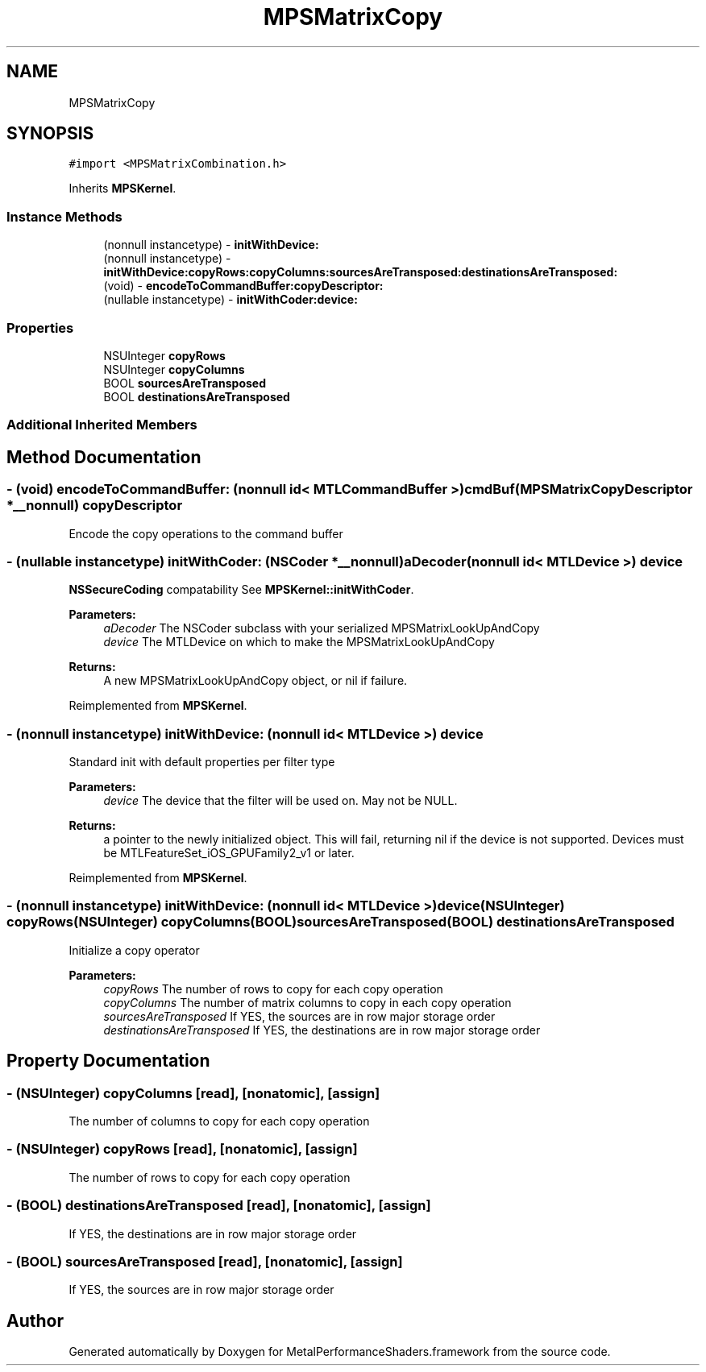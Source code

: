 .TH "MPSMatrixCopy" 3 "Thu Jul 13 2017" "Version MetalPerformanceShaders-87.2" "MetalPerformanceShaders.framework" \" -*- nroff -*-
.ad l
.nh
.SH NAME
MPSMatrixCopy
.SH SYNOPSIS
.br
.PP
.PP
\fC#import <MPSMatrixCombination\&.h>\fP
.PP
Inherits \fBMPSKernel\fP\&.
.SS "Instance Methods"

.in +1c
.ti -1c
.RI "(nonnull instancetype) \- \fBinitWithDevice:\fP"
.br
.ti -1c
.RI "(nonnull instancetype) \- \fBinitWithDevice:copyRows:copyColumns:sourcesAreTransposed:destinationsAreTransposed:\fP"
.br
.ti -1c
.RI "(void) \- \fBencodeToCommandBuffer:copyDescriptor:\fP"
.br
.ti -1c
.RI "(nullable instancetype) \- \fBinitWithCoder:device:\fP"
.br
.in -1c
.SS "Properties"

.in +1c
.ti -1c
.RI "NSUInteger \fBcopyRows\fP"
.br
.ti -1c
.RI "NSUInteger \fBcopyColumns\fP"
.br
.ti -1c
.RI "BOOL \fBsourcesAreTransposed\fP"
.br
.ti -1c
.RI "BOOL \fBdestinationsAreTransposed\fP"
.br
.in -1c
.SS "Additional Inherited Members"
.SH "Method Documentation"
.PP 
.SS "\- (void) encodeToCommandBuffer: (nonnull id< MTLCommandBuffer >) cmdBuf(\fBMPSMatrixCopyDescriptor\fP *__nonnull) copyDescriptor"
Encode the copy operations to the command buffer 
.SS "\- (nullable instancetype) \fBinitWithCoder:\fP (NSCoder *__nonnull) aDecoder(nonnull id< MTLDevice >) device"
\fBNSSecureCoding\fP compatability  See \fBMPSKernel::initWithCoder\fP\&. 
.PP
\fBParameters:\fP
.RS 4
\fIaDecoder\fP The NSCoder subclass with your serialized MPSMatrixLookUpAndCopy 
.br
\fIdevice\fP The MTLDevice on which to make the MPSMatrixLookUpAndCopy 
.RE
.PP
\fBReturns:\fP
.RS 4
A new MPSMatrixLookUpAndCopy object, or nil if failure\&. 
.RE
.PP

.PP
Reimplemented from \fBMPSKernel\fP\&.
.SS "\- (nonnull instancetype) initWithDevice: (nonnull id< MTLDevice >) device"
Standard init with default properties per filter type 
.PP
\fBParameters:\fP
.RS 4
\fIdevice\fP The device that the filter will be used on\&. May not be NULL\&. 
.RE
.PP
\fBReturns:\fP
.RS 4
a pointer to the newly initialized object\&. This will fail, returning nil if the device is not supported\&. Devices must be MTLFeatureSet_iOS_GPUFamily2_v1 or later\&. 
.RE
.PP

.PP
Reimplemented from \fBMPSKernel\fP\&.
.SS "\- (nonnull instancetype) \fBinitWithDevice:\fP (nonnull id< MTLDevice >) device(NSUInteger) copyRows(NSUInteger) copyColumns(BOOL) sourcesAreTransposed(BOOL) destinationsAreTransposed"
Initialize a copy operator 
.PP
\fBParameters:\fP
.RS 4
\fIcopyRows\fP The number of rows to copy for each copy operation 
.br
\fIcopyColumns\fP The number of matrix columns to copy in each copy operation 
.br
\fIsourcesAreTransposed\fP If YES, the sources are in row major storage order 
.br
\fIdestinationsAreTransposed\fP If YES, the destinations are in row major storage order 
.RE
.PP

.SH "Property Documentation"
.PP 
.SS "\- (NSUInteger) copyColumns\fC [read]\fP, \fC [nonatomic]\fP, \fC [assign]\fP"
The number of columns to copy for each copy operation 
.SS "\- (NSUInteger) copyRows\fC [read]\fP, \fC [nonatomic]\fP, \fC [assign]\fP"
The number of rows to copy for each copy operation 
.SS "\- (BOOL) destinationsAreTransposed\fC [read]\fP, \fC [nonatomic]\fP, \fC [assign]\fP"
If YES, the destinations are in row major storage order 
.SS "\- (BOOL) sourcesAreTransposed\fC [read]\fP, \fC [nonatomic]\fP, \fC [assign]\fP"
If YES, the sources are in row major storage order 

.SH "Author"
.PP 
Generated automatically by Doxygen for MetalPerformanceShaders\&.framework from the source code\&.
